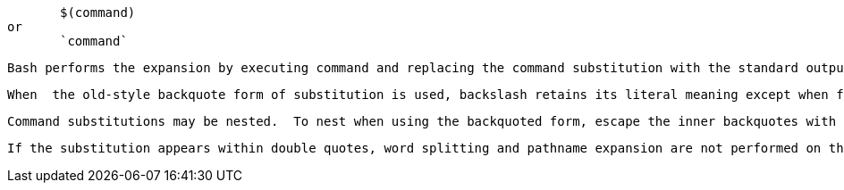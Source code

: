               $(command)
       or
              `command`

       Bash performs the expansion by executing command and replacing the command substitution with the standard output of the command, with any trailing newlines deleted.  Embedded newlines are not deleted, but they may be removed during word splitting.  The  command  substitution $(cat file) can be replaced by the equivalent but faster $(< file).

       When  the old-style backquote form of substitution is used, backslash retains its literal meaning except when followed by $, `, or \.  The first backquote not preceded by a backslash terminates the command substitution.  When using the $(command) form, all  characters between the parentheses make up the command; none are treated specially.

       Command substitutions may be nested.  To nest when using the backquoted form, escape the inner backquotes with backslashes.

       If the substitution appears within double quotes, word splitting and pathname expansion are not performed on the results.
